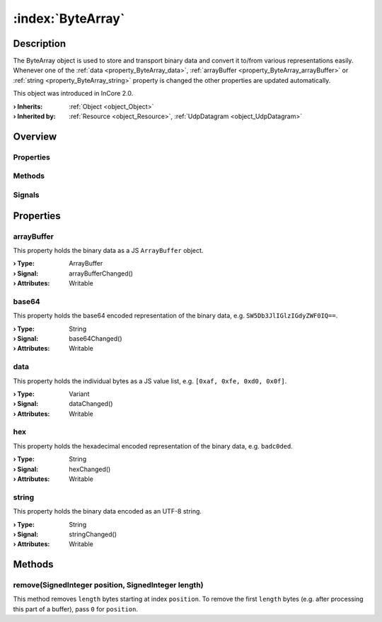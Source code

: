 
.. _object_ByteArray:


:index:`ByteArray`
------------------

Description
***********

The ByteArray object is used to store and transport binary data and convert it to/from various representations easily. Whenever one of the :ref:`data <property_ByteArray_data>`, :ref:`arrayBuffer <property_ByteArray_arrayBuffer>` or :ref:`string <property_ByteArray_string>` property is changed the other properties are updated automatically.

This object was introduced in InCore 2.0.

:**› Inherits**: :ref:`Object <object_Object>`
:**› Inherited by**: :ref:`Resource <object_Resource>`, :ref:`UdpDatagram <object_UdpDatagram>`

Overview
********

Properties
++++++++++

.. hlist::
  :columns: 1

  * :ref:`arrayBuffer <property_ByteArray_arrayBuffer>`
  * :ref:`base64 <property_ByteArray_base64>`
  * :ref:`data <property_ByteArray_data>`
  * :ref:`hex <property_ByteArray_hex>`
  * :ref:`string <property_ByteArray_string>`
  * :ref:`Object.objectId <property_Object_objectId>`
  * :ref:`Object.parent <property_Object_parent>`

Methods
+++++++

.. hlist::
  :columns: 1

  * :ref:`remove() <method_ByteArray_remove>`
  * :ref:`Object.deserializeProperties() <method_Object_deserializeProperties>`
  * :ref:`Object.fromJson() <method_Object_fromJson>`
  * :ref:`Object.toJson() <method_Object_toJson>`

Signals
+++++++

.. hlist::
  :columns: 1

  * :ref:`Object.completed() <signal_Object_completed>`



Properties
**********


.. _property_ByteArray_arrayBuffer:

.. _signal_ByteArray_arrayBufferChanged:

.. index::
   single: arrayBuffer

arrayBuffer
+++++++++++

This property holds the binary data as a JS ``ArrayBuffer`` object.

:**› Type**: ArrayBuffer
:**› Signal**: arrayBufferChanged()
:**› Attributes**: Writable


.. _property_ByteArray_base64:

.. _signal_ByteArray_base64Changed:

.. index::
   single: base64

base64
++++++

This property holds the base64 encoded representation of the binary data, e.g. ``SW5Db3JlIGlzIGdyZWF0IQ==``.

:**› Type**: String
:**› Signal**: base64Changed()
:**› Attributes**: Writable


.. _property_ByteArray_data:

.. _signal_ByteArray_dataChanged:

.. index::
   single: data

data
++++

This property holds the individual bytes as a JS value list, e.g. ``[0xaf, 0xfe, 0xd0, 0x0f]``.

:**› Type**: Variant
:**› Signal**: dataChanged()
:**› Attributes**: Writable


.. _property_ByteArray_hex:

.. _signal_ByteArray_hexChanged:

.. index::
   single: hex

hex
+++

This property holds the hexadecimal encoded representation of the binary data, e.g. ``badc0ded``.

:**› Type**: String
:**› Signal**: hexChanged()
:**› Attributes**: Writable


.. _property_ByteArray_string:

.. _signal_ByteArray_stringChanged:

.. index::
   single: string

string
++++++

This property holds the binary data encoded as an UTF-8 string.

:**› Type**: String
:**› Signal**: stringChanged()
:**› Attributes**: Writable

Methods
*******


.. _method_ByteArray_remove:

.. index::
   single: remove

remove(SignedInteger position, SignedInteger length)
++++++++++++++++++++++++++++++++++++++++++++++++++++

This method removes ``length`` bytes starting at index ``position``. To remove the first ``length`` bytes (e.g. after processing this part of a buffer), pass ``0`` for ``position``.



